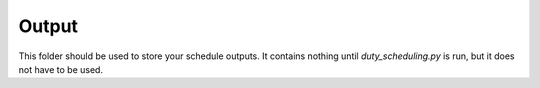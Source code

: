 Output
========

This folder should be used to store your schedule outputs.  It contains nothing until *duty_scheduling.py* is run, but it does not have to be used.

